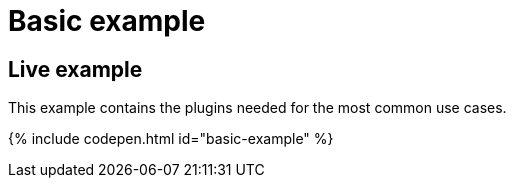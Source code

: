 = Basic example
:description: This example contains the plugins needed for the most common use cases.
:description_short: See how we built a commonly used TinyMCE instance.
:keywords: example demo custom common standard normal typical
:title_nav: Basic example

[#live-example]
== Live example

This example contains the plugins needed for the most common use cases.

{% include codepen.html id="basic-example" %}
